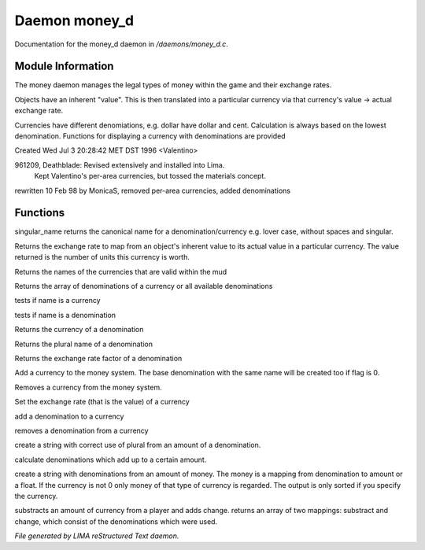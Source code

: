 ***************
Daemon money_d
***************

Documentation for the money_d daemon in */daemons/money_d.c*.

Module Information
==================

The money daemon manages the legal types of money within the game and their
exchange rates.

Objects have an inherent "value".  This is then translated into a
particular currency via that currency's value -> actual exchange rate.

Currencies have different denomiations, e.g. dollar have dollar and cent.
Calculation is always based on the lowest denomination. Functions for
displaying a currency with denominations are provided

Created Wed Jul  3 20:28:42 MET DST 1996 <Valentino>

961209, Deathblade: Revised extensively and installed into Lima.
                    Kept Valentino's per-area currencies, but tossed
                    the materials concept.

rewritten 10 Feb 98 by MonicaS, removed per-area currencies, added denominations

Functions
=========



.. c:function:: string singular_name(string name)

singular_name returns the canonical name for a denomination/currency
e.g. lover case, without spaces and singular.



.. c:function:: nomask int query_exchange_rate(string type)

Returns the exchange rate to map from an object's inherent value to its
actual value in a particular currency.  The value returned is the number
of units this currency is worth.



.. c:function:: nomask string *query_currency_types()

Returns the names of the currencies that are valid within the mud



.. c:function:: varargs nomask string *query_denominations(string type)

Returns the array of denominations of a currency 
or all available denominations



.. c:function:: nomask int is_currency(string name)

tests if name is a currency



.. c:function:: nomask int is_denomination(string name)

tests if name is a denomination



.. c:function:: nomask string query_currency(string name)

Returns the currency of a denomination



.. c:function:: nomask string query_plural(string name)

Returns the plural name of a denomination



.. c:function:: nomask float query_factor(string name)

Returns the exchange rate factor of a denomination



.. c:function:: varargs nomask void add_currency(string type, string plural, int flag)

Add a currency to the money system. The base denomination with the same 
name will be created too if flag is 0.



.. c:function:: nomask void remove_currency(string type)

Removes a currency from the money system.



.. c:function:: nomask void set_exchange_rate(string type, int rate)

Set the exchange rate (that is the value) of a currency



.. c:function:: void add_denomination(string type, string name, string plural, float factor)

add a denomination to a currency



.. c:function:: void remove_denomination(string name)

removes a denomination from a currency



.. c:function:: nomask string denomination_to_string(int amount, string type)

create a string with correct use of plural from an amount of a denomination.



.. c:function:: mapping calculate_denominations(float f_amount, string currency)

calculate denominations which add up to a certain amount.



.. c:function:: varargs nomask string currency_to_string(mixed money, string currency)

create a string with denominations from an amount of money.
The money is a mapping from denomination to amount or a float.
If the currency is not 0 only money of that type of currency is regarded.
The output is only sorted if you specify the currency.



.. c:function:: mapping *handle_subtract_money(object player, float f_amount, 
				     string type)

substracts an amount of currency from a player and adds change.
returns an array of two mappings: substract and change, which
consist of the denominations which were used.


*File generated by LIMA reStructured Text daemon.*
